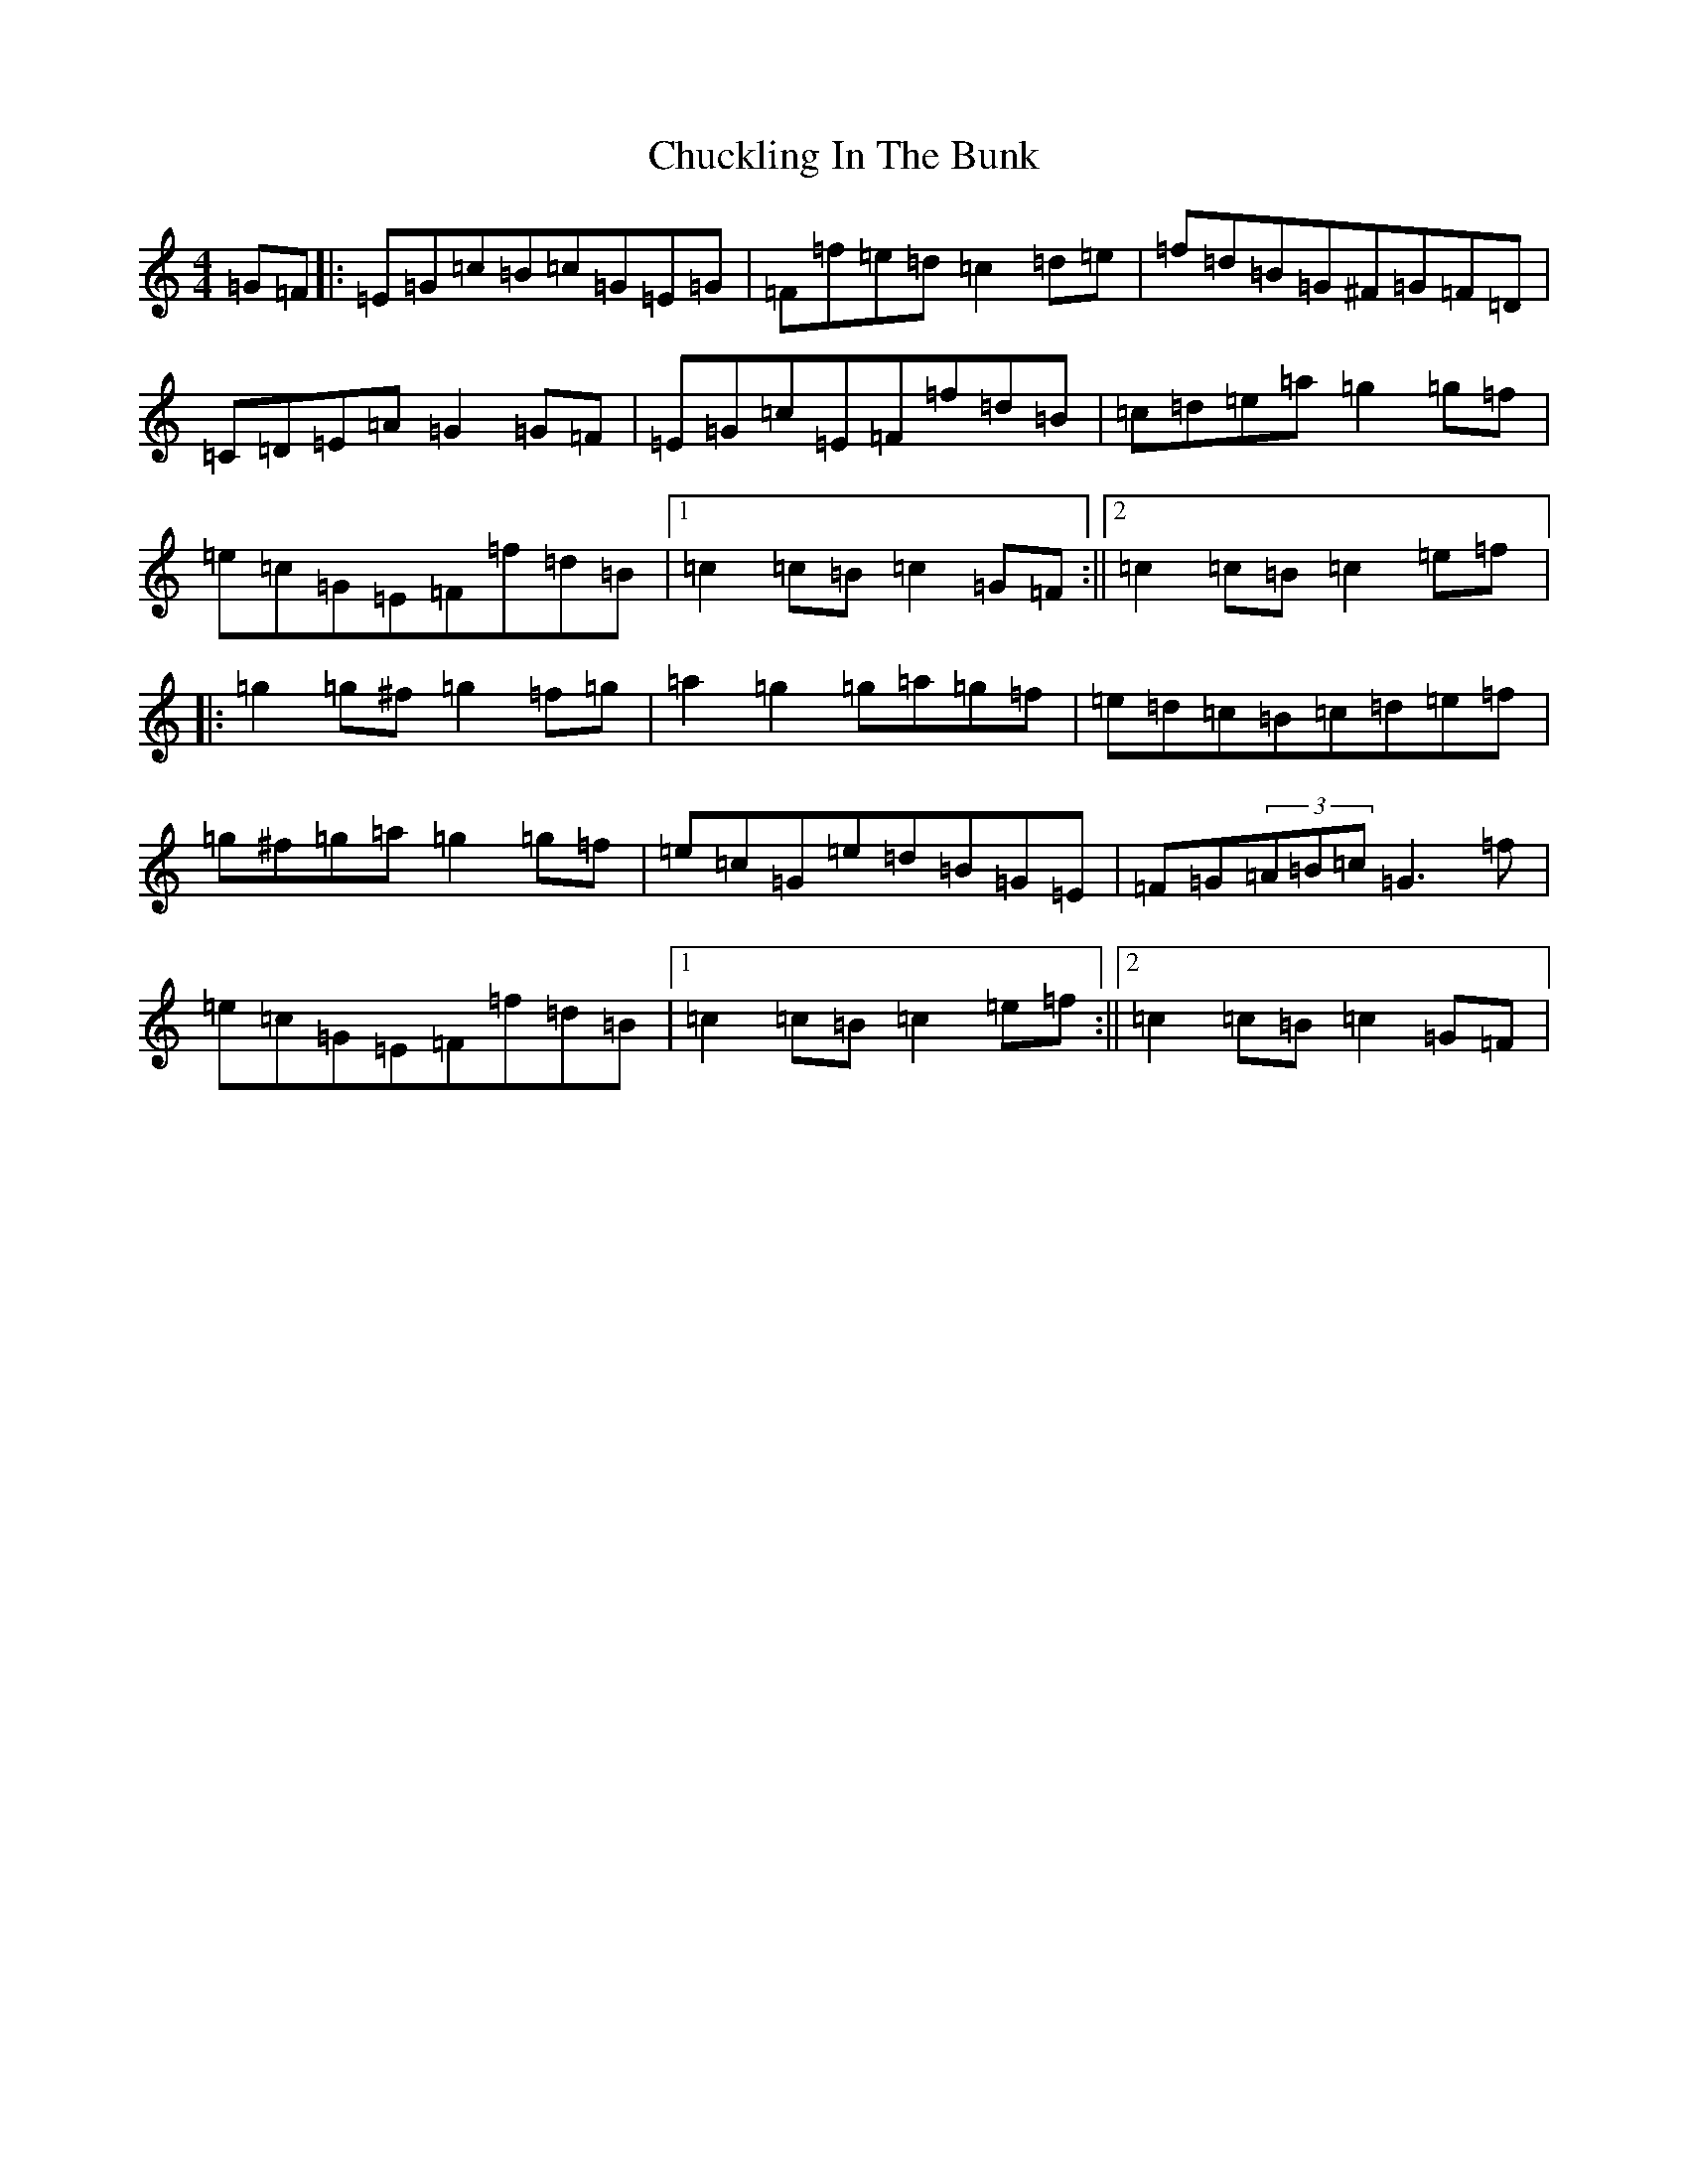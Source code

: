 X: 3688
T: Chuckling In The Bunk
S: https://thesession.org/tunes/4143#setting4143
R: hornpipe
M:4/4
L:1/8
K: C Major
=G=F|:=E=G=c=B=c=G=E=G|=F=f=e=d=c2=d=e|=f=d=B=G^F=G=F=D|=C=D=E=A=G2=G=F|=E=G=c=E=F=f=d=B|=c=d=e=a=g2=g=f|=e=c=G=E=F=f=d=B|1=c2=c=B=c2=G=F:||2=c2=c=B=c2=e=f|:=g2=g^f=g2=f=g|=a2=g2=g=a=g=f|=e=d=c=B=c=d=e=f|=g^f=g=a=g2=g=f|=e=c=G=e=d=B=G=E|=F=G(3=A=B=c=G3=f|=e=c=G=E=F=f=d=B|1=c2=c=B=c2=e=f:||2=c2=c=B=c2=G=F|